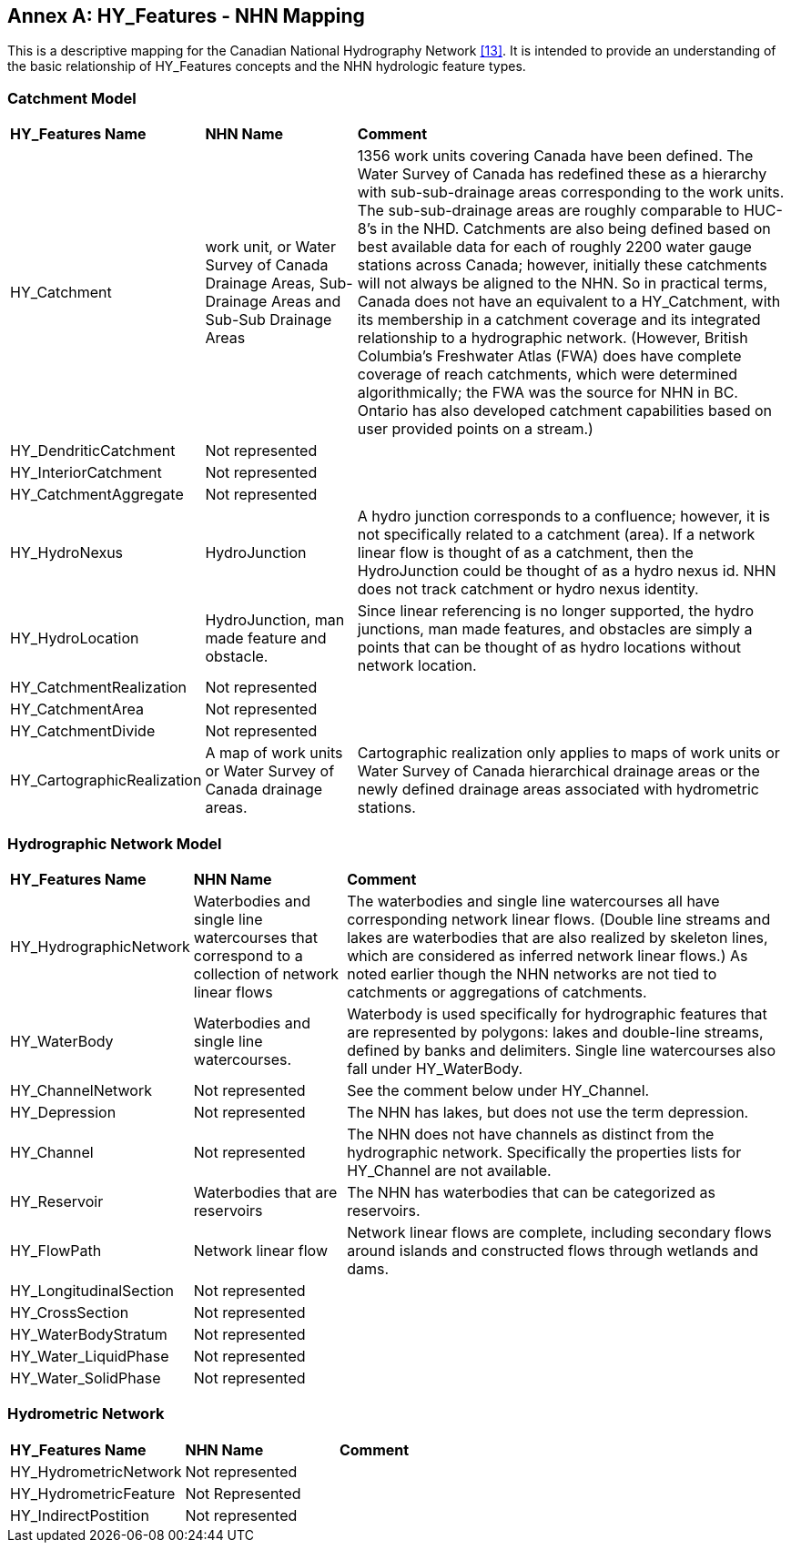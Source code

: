 [appendix]
:appendix-caption: Annex
== HY_Features - NHN Mapping

This is a descriptive mapping for the Canadian National Hydrography
Network link:#NRCAN2017[[13\]]. It is intended to provide an understanding of the basic
relationship of HY_Features concepts and the NHN hydrologic feature
types.

[#annexG_1]
=== Catchment Model

[width="100%",cols="20%,20%,60%",]
|=======================================================================
|
*HY_Features Name*
 |
*NHN Name*
 |
*Comment*

|
HY_Catchment
 |
work unit, or Water Survey of Canada Drainage Areas, Sub-Drainage Areas
and Sub-Sub Drainage Areas
 |
1356 work units covering Canada have been defined. The Water Survey of
Canada has redefined these as a hierarchy with sub-sub-drainage areas
corresponding to the work units. The sub-sub-drainage areas are roughly
comparable to HUC-8's in the NHD. Catchments are also being defined
based on best available data for each of roughly 2200 water gauge
stations across Canada; however, initially these catchments will not
always be aligned to the NHN. So in practical terms, Canada does not
have an equivalent to a HY_Catchment, with its membership in a catchment
coverage and its integrated relationship to a hydrographic network.
(However, British Columbia's Freshwater Atlas (FWA) does have complete
coverage of reach catchments, which were determined algorithmically; the
FWA was the source for NHN in BC. Ontario has also developed catchment
capabilities based on user provided points on a stream.)

|
HY_DendriticCatchment
 |
Not represented
 |
 
|
HY_InteriorCatchment
 |
Not represented
 |
 
|
HY_CatchmentAggregate
 |
Not represented
 |
 
|
HY_HydroNexus
 |
HydroJunction
 |
A hydro junction corresponds to a confluence; however, it is not
specifically related to a catchment (area). If a network linear flow is
thought of as a catchment, then the HydroJunction could be thought of as
a hydro nexus id. NHN does not track catchment or hydro nexus identity.

|
HY_HydroLocation
 |
HydroJunction, man made feature and obstacle.
 |
Since linear referencing is no longer supported, the hydro junctions,
man made features, and obstacles are simply a points that can be thought
of as hydro locations without network location.

|
HY_CatchmentRealization
 |
Not represented
 |
 
|
HY_CatchmentArea
 |
Not represented
 |
 
|
HY_CatchmentDivide
 |
Not represented
 |
 
|
HY_CartographicRealization
 |
A map of work units or Water Survey of Canada drainage areas.
 |
Cartographic realization only applies to maps of work units or Water
Survey of Canada hierarchical drainage areas or the newly defined
drainage areas associated with hydrometric stations.
 
|=======================================================================

[#annexG_2]
=== Hydrographic Network Model

[width="100%",cols="20%,20%,60%",]
|=======================================================================
|
*HY_Features Name*
 |
*NHN Name*
 |
*Comment*

|
HY_HydrographicNetwork
 |
Waterbodies and single line watercourses that correspond to a collection
of network linear flows
 |
The waterbodies and single line watercourses all have corresponding
network linear flows. (Double line streams and lakes are waterbodies
that are also realized by skeleton lines, which are considered as
inferred network linear flows.) As noted earlier though the NHN networks
are not tied to catchments or aggregations of catchments.

|
HY_WaterBody
 |
Waterbodies and single line watercourses.
 |
Waterbody is used specifically for hydrographic features that are
represented by polygons: lakes and double-line streams, defined by banks
and delimiters. Single line watercourses also fall under HY_WaterBody.

|
HY_ChannelNetwork
 |
Not represented
 |
See the comment below under HY_Channel.

|
HY_Depression
 |
Not represented
 |
The NHN has lakes, but does not use the term depression.

|
HY_Channel
 |
Not represented
 |
The NHN does not have channels as distinct from the hydrographic
network. Specifically the properties lists for HY_Channel are not
available.

|
HY_Reservoir
 |
Waterbodies that are reservoirs
 |
The NHN has waterbodies that can be categorized as reservoirs.

|
HY_FlowPath
 |
Network linear flow
 |
Network linear flows are complete, including secondary flows around
islands and constructed flows through wetlands and dams.

|
HY_LongitudinalSection
 |
Not represented
 |
 
|
HY_CrossSection
 |
Not represented
 |
 
|
HY_WaterBodyStratum
 |
Not represented
 |
 
|
HY_Water_LiquidPhase
 |
Not represented
 |
 
|
HY_Water_SolidPhase
 |
Not represented
 |
 
|=======================================================================

[#annexG_3]
=== Hydrometric Network

[width="100%",cols="20%,20%,60%",]
|=======================================================================
|*HY_Features Name*|*NHN Name*|*Comment*
|HY_HydrometricNetwork|Not represented| 
|HY_HydrometricFeature|Not Represented| 
|HY_IndirectPostition|Not represented| 
|=======================================================================